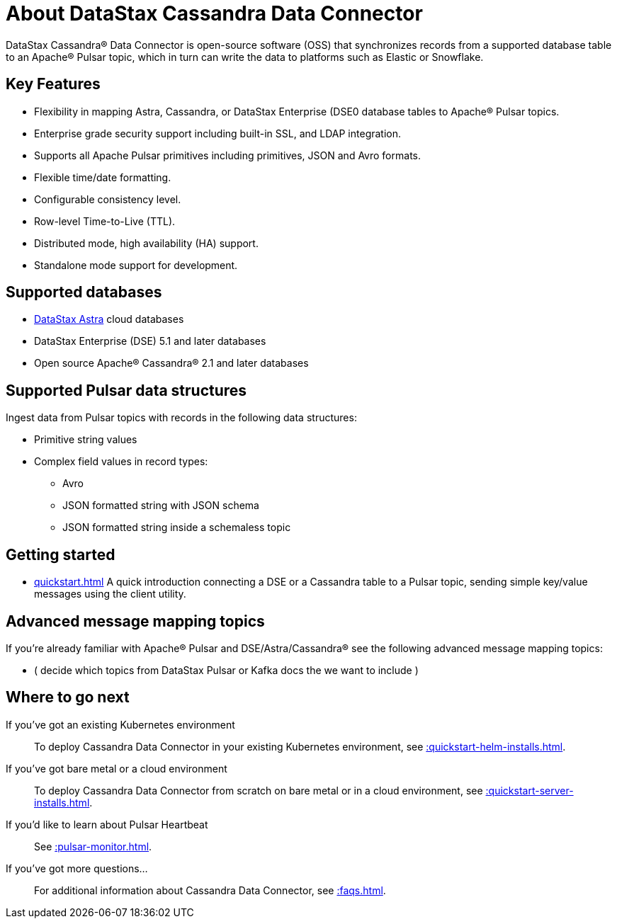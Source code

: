 = About DataStax Cassandra Data Connector

DataStax Cassandra® Data Connector is open-source software (OSS) that synchronizes records from a supported database table to an Apache&reg; Pulsar topic, which in turn can write the data to platforms such as Elastic or Snowflake. 

== Key Features

* Flexibility in mapping Astra, Cassandra, or DataStax Enterprise (DSE0 database tables to Apache® Pulsar topics.
* Enterprise grade security support including built-in SSL, and LDAP integration.
* Supports all Apache Pulsar primitives including primitives, JSON and Avro formats.
* Flexible time/date formatting.
* Configurable consistency level.
* Row-level Time-to-Live (TTL).
* Distributed mode, high availability (HA) support.
* Standalone mode support for development.

[#supported-databases]
== Supported databases

* https://docs.datastax.com/en/astra/docs/[DataStax Astra] cloud databases
* DataStax Enterprise (DSE) 5.1 and later databases
* Open source Apache® Cassandra® 2.1 and later databases

== Supported Pulsar data structures

Ingest data from Pulsar topics with records in the following data structures:

* Primitive string values
* Complex field values in record types:
 ** Avro
 ** JSON formatted string with JSON schema
 ** JSON formatted string inside a schemaless topic

== Getting started

* xref:quickstart.adoc[] A quick introduction connecting a DSE or a Cassandra table to a Pulsar topic, sending simple key/value messages using the client utility.

== Advanced message mapping topics

If you're already familiar with Apache® Pulsar and DSE/Astra/Cassandra® see the following advanced message mapping topics:

* ( decide which topics from DataStax Pulsar or Kafka docs the we want to include )


== Where to go next

If you've got an existing Kubernetes environment:: To deploy Cassandra Data Connector in your existing Kubernetes environment, see xref::quickstart-helm-installs.adoc[].

If you've got bare metal or a cloud environment:: To deploy Cassandra Data Connector from scratch on bare metal or in a cloud environment, see xref::quickstart-server-installs.adoc[].

If you'd like to learn about Pulsar Heartbeat:: See xref::pulsar-monitor.adoc[].

If you've got more questions...:: For additional information about Cassandra Data Connector, see xref::faqs.adoc[].
